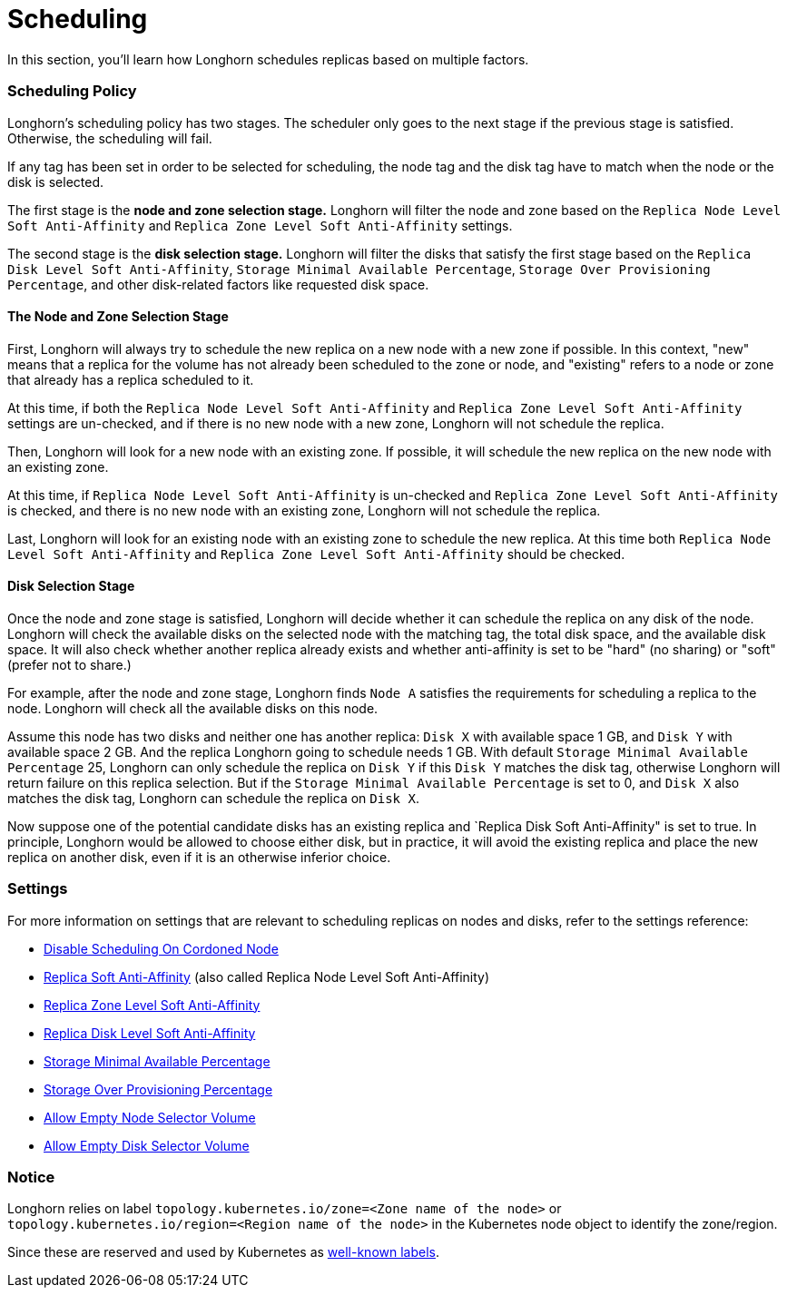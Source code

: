 = Scheduling
:current-version: {page-origin-branch}

In this section, you'll learn how Longhorn schedules replicas based on multiple factors.

=== Scheduling Policy

Longhorn's scheduling policy has two stages. The scheduler only goes to the next stage if the previous stage is satisfied. Otherwise, the scheduling will fail.

If any tag has been set in order to be selected for scheduling, the node tag and the disk tag have to match when the node or the disk is selected.

The first stage is the *node and zone selection stage.* Longhorn will filter the node and zone based on the `Replica Node Level Soft Anti-Affinity` and `Replica Zone Level Soft Anti-Affinity` settings.

The second stage is the *disk selection stage.* Longhorn will filter the disks that satisfy the first stage based on the `Replica Disk Level Soft Anti-Affinity`, `Storage Minimal Available Percentage`, `Storage Over Provisioning Percentage`, and other disk-related factors like requested disk space.

==== The Node and Zone Selection Stage

First, Longhorn will always try to schedule the new replica on a new node with a new zone if possible. In this context, "new" means that a replica for the volume has not already been scheduled to the zone or node, and "existing" refers to a node or zone that already has a replica scheduled to it.

At this time, if both the `Replica Node Level Soft Anti-Affinity` and `Replica Zone Level Soft Anti-Affinity` settings are un-checked, and if there is no new node with a new zone, Longhorn will not schedule the replica.

Then, Longhorn will look for a new node with an existing zone. If possible, it will schedule the new replica on the new node with an existing zone.

At this time, if `Replica Node Level Soft Anti-Affinity` is un-checked and `Replica Zone Level Soft Anti-Affinity` is checked, and there is no new node with an existing zone, Longhorn will not schedule the replica.

Last, Longhorn will look for an existing node with an existing zone to schedule the new replica. At this time both `Replica Node Level Soft Anti-Affinity` and `Replica Zone Level Soft Anti-Affinity` should be checked.

==== Disk Selection Stage

Once the node and zone stage is satisfied, Longhorn will decide whether it can schedule the replica on any disk of the node. Longhorn will check the available disks on the selected node with the matching tag, the total disk space, and the available disk space. It will also check whether another replica already exists and whether anti-affinity is set to be "hard" (no sharing) or "soft" (prefer not to share.)

For example, after the node and zone stage, Longhorn finds `Node A` satisfies the requirements for scheduling a replica to the node. Longhorn will check all the available disks on this node.

Assume this node has two disks and neither one has another replica: `Disk X` with available space 1 GB, and `Disk Y` with available space 2 GB. And the replica Longhorn going to schedule needs 1 GB. With default `Storage Minimal Available Percentage` 25, Longhorn can only schedule the replica on `Disk Y` if this `Disk Y` matches the disk tag, otherwise Longhorn will return failure on this replica selection. But if the `Storage Minimal Available Percentage` is set to 0, and `Disk X` also matches the disk tag, Longhorn can schedule the replica on `Disk X`.

Now suppose one of the potential candidate disks has an existing replica and `Replica Disk Soft Anti-Affinity" is set to true.  In principle, Longhorn would be allowed to choose either disk, but in practice, it will avoid the existing replica and place the new replica on another disk, even if it is an otherwise inferior choice.

=== Settings

For more information on settings that are relevant to scheduling replicas on nodes and disks, refer to the settings reference:

* xref:references/settings.adoc#disable-scheduling-on-cordoned-node[Disable Scheduling On Cordoned Node]
* xref:references/settings.adoc#replica-node-level-soft-anti-affinity[Replica Soft Anti-Affinity] (also called Replica Node Level Soft Anti-Affinity)
* xref:references/settings.adoc#replica-zone-level-soft-anti-affinity[Replica Zone Level Soft Anti-Affinity]
* xref:references/settings.adoc#replica-disk-level-soft-anti-affinity[Replica Disk Level Soft Anti-Affinity]
* xref:references/settings.adoc#storage-minimal-available-percentage[Storage Minimal Available Percentage]
* xref:references/settings.adoc#storage-over-provisioning-percentage[Storage Over Provisioning Percentage]
* xref:references/settings.adoc#allow-empty-node-selector-volume[Allow Empty Node Selector Volume]
* xref:references/settings.adoc#allow-empty-disk-selector-volume[Allow Empty Disk Selector Volume]

=== Notice

Longhorn relies on label `topology.kubernetes.io/zone=<Zone name of the node>` or `topology.kubernetes.io/region=<Region name of the node>` in the Kubernetes node object to identify the zone/region.

Since these are reserved and used by Kubernetes as https://kubernetes.io/docs/reference/labels-annotations-taints/#topologykubernetesiozone[well-known labels].
